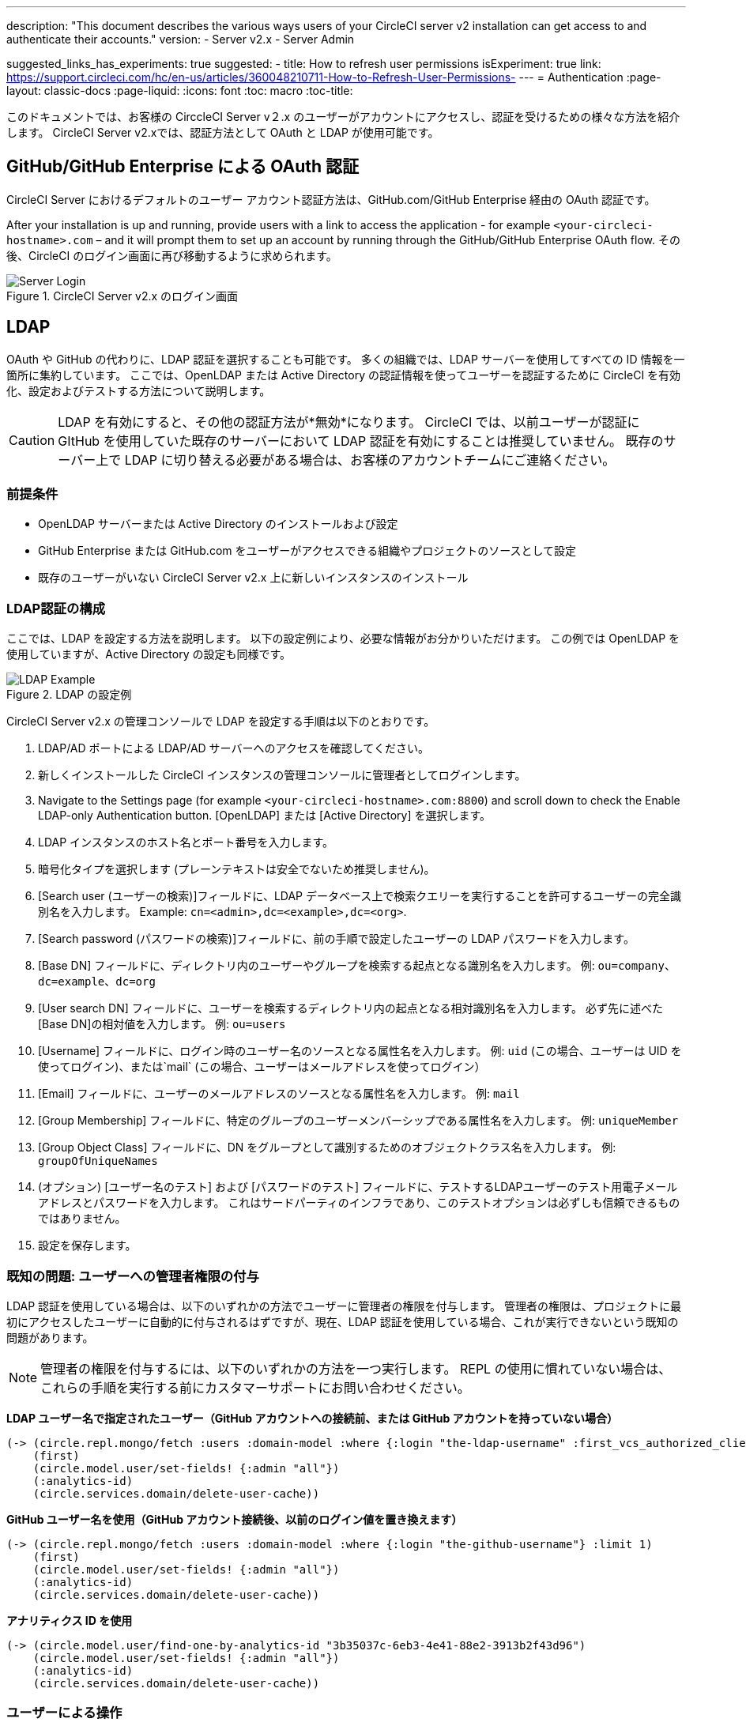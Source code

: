 ---
description: "This document describes the various ways users of your CircleCI server v2 installation can get access to and authenticate their accounts."
version:
- Server v2.x
- Server Admin

suggested_links_has_experiments: true
suggested:
  - title: How to refresh user permissions
    isExperiment: true
    link: https://support.circleci.com/hc/en-us/articles/360048210711-How-to-Refresh-User-Permissions-
---
= Authentication
:page-layout: classic-docs
:page-liquid:
:icons: font
:toc: macro
:toc-title:

このドキュメントでは、お客様の CirccleCI Server v２.x のユーザーがアカウントにアクセスし、認証を受けるための様々な方法を紹介します。 CircleCI Server v2.xでは、認証方法として OAuth と LDAP が使用可能です。

toc::[]

== GitHub/GitHub Enterprise による OAuth 認証

CircleCI Server におけるデフォルトのユーザー アカウント認証方法は、GitHub.com/GitHub Enterprise 経由の OAuth 認証です。

After your installation is up and running, provide users with a link to access the application - for example `<your-circleci-hostname>.com` – and it will prompt them to set up an account by running through the GitHub/GitHub Enterprise OAuth flow. その後、CircleCI のログイン画面に再び移動するように求められます。

.CircleCI Server v2.x のログイン画面
image::server_login.png[Server Login]

== LDAP
OAuth や GitHub の代わりに、LDAP 認証を選択することも可能です。 多くの組織では、LDAP サーバーを使用してすべての ID 情報を一箇所に集約しています。 ここでは、OpenLDAP または Active Directory の認証情報を使ってユーザーを認証するために CircleCI を有効化、設定およびテストする方法について説明します。

CAUTION: LDAP を有効にすると、その他の認証方法が*無効*になります。 CircleCI では、以前ユーザーが認証に GItHub を使用していた既存のサーバーにおいて LDAP 認証を有効にすることは推奨していません。 既存のサーバー上で LDAP に切り替える必要がある場合は、お客様のアカウントチームにご連絡ください。

=== 前提条件

* OpenLDAP サーバーまたは Active Directory のインストールおよび設定
* GitHub Enterprise または GitHub.com をユーザーがアクセスできる組織やプロジェクトのソースとして設定
* 既存のユーザーがいない CircleCI Server v2.x 上に新しいインスタンスのインストール

=== LDAP認証の構成

ここでは、LDAP を設定する方法を説明します。 以下の設定例により、必要な情報がお分かりいただけます。 この例では OpenLDAP を使用していますが、Active Directory の設定も同様です。

.LDAP の設定例
image::LDAP_example.png[LDAP Example]

CircleCI Server v2.x の管理コンソールで LDAP を設定する手順は以下のとおりです。

. LDAP/AD ポートによる LDAP/AD サーバーへのアクセスを確認してください。
. 新しくインストールした CircleCI インスタンスの管理コンソールに管理者としてログインします。
. Navigate to the Settings page (for example `<your-circleci-hostname>.com:8800`) and scroll down to check the Enable LDAP-only Authentication button. [OpenLDAP] または [Active Directory] を選択します。
. LDAP インスタンスのホスト名とポート番号を入力します。
. 暗号化タイプを選択します (プレーンテキストは安全でないため推奨しません)。
. [Search user (ユーザーの検索)]フィールドに、LDAP データベース上で検索クエリーを実行することを許可するユーザーの完全識別名を入力します。 Example: `cn=<admin>,dc=<example>,dc=<org>`.
. [Search password (パスワードの検索)]フィールドに、前の手順で設定したユーザーの LDAP パスワードを入力します。
. [Base DN] フィールドに、ディレクトリ内のユーザーやグループを検索する起点となる識別名を入力します。 例: `ou=company、dc=example、dc=org`
. [User search DN] フィールドに、ユーザーを検索するディレクトリ内の起点となる相対識別名を入力します。 必ず先に述べた [Base DN]の相対値を入力します。
 例: `ou=users`
. [Username] フィールドに、ログイン時のユーザー名のソースとなる属性名を入力します。 例: `uid` (この場合、ユーザーは UID を使ってログイン)、または`mail`  (この場合、ユーザーはメールアドレスを使ってログイン）
. [Email] フィールドに、ユーザーのメールアドレスのソースとなる属性名を入力します。 例: `mail`
. [Group Membership] フィールドに、特定のグループのユーザーメンバーシップである属性名を入力します。 例: `uniqueMember`
. [Group Object Class] フィールドに、DN をグループとして識別するためのオブジェクトクラス名を入力します。 例: `groupOfUniqueNames`
. (オプション) [ユーザー名のテスト] および [パスワードのテスト] フィールドに、テストするLDAPユーザーのテスト用電子メールアドレスとパスワードを入力します。 これはサードパーティのインフラであり、このテストオプションは必ずしも信頼できるものではありません。
. 設定を保存します。

=== 既知の問題: ユーザーへの管理者権限の付与

LDAP 認証を使用している場合は、以下のいずれかの方法でユーザーに管理者の権限を付与します。 管理者の権限は、プロジェクトに最初にアクセスしたユーザーに自動的に付与されるはずですが、現在、LDAP 認証を使用している場合、これが実行できないという既知の問題があります。

NOTE: 管理者の権限を付与するには、以下のいずれかの方法を一つ実行します。 REPL の使用に慣れていない場合は、これらの手順を実行する前にカスタマーサポートにお問い合わせください。

*LDAP ユーザー名で指定されたユーザー（GitHub アカウントへの接続前、または GitHub アカウントを持っていない場合）*

```sh
(-> (circle.repl.mongo/fetch :users :domain-model :where {:login "the-ldap-username" :first_vcs_authorized_client_id nil} :limit 1)
    (first)
    (circle.model.user/set-fields! {:admin "all"})
    (:analytics-id)
    (circle.services.domain/delete-user-cache))
```

*GitHub ユーザー名を使用（GitHub アカウント接続後、以前のログイン値を置き換えます）*

```sh
(-> (circle.repl.mongo/fetch :users :domain-model :where {:login "the-github-username"} :limit 1)
    (first)
    (circle.model.user/set-fields! {:admin "all"})
    (:analytics-id)
    (circle.services.domain/delete-user-cache))
```

*アナリティクス ID を使用*

```sh
(-> (circle.model.user/find-one-by-analytics-id "3b35037c-6eb3-4e41-88e2-3913b2f43d96")
    (circle.model.user/set-fields! {:admin "all"})
    (:analytics-id)
    (circle.services.domain/delete-user-cache))
```

=== ユーザーによる操作

LDAP の設定後は、CircleCI にログインしたユーザーはアカウントページにリダイレクトされ、[Connect (接続)]ボタンを使って GitHub アカウントに接続しなければなりません。 [接続] をクリックすると、ページにLDAPセクションが表示され、ユーザーの情報(電子メールアドレスなど)が表示されます。その後で、ユーザーはGitHubアカウントの認証に転送されます。 GitHubで認証されると*ジョブページ*へリダイレクトされCircleCIを使うことができます。

NOTE: LDAP により認証されたユーザーがその後 LDAP/AD から削除された場合、ログインしている間のみ CircleCI にアクセスできます (Cookie により)。 ユーザーがログアウトするか、Cookieが失効すると、そのユーザーは再度ログインできなくなります。 ユーザーがプロジェクトを閲覧できるか、ビルドを実行できるかは、そのユーザーのGitHub アクセス許可により定義されます。 このため、GitHubアクセス許可がLDAP/ADのアクセス許可と同期していれば、LDAP/ADユーザーが削除されると、CircleCIの表示またはアクセス権限も自動的に消失します。


=== トラブルシューティング

LDAP サーバーの設定の問題は、LDAP 検索により以下のように解決してください。

`ldapsearch -x LLL -h <ldap_address_server>`
